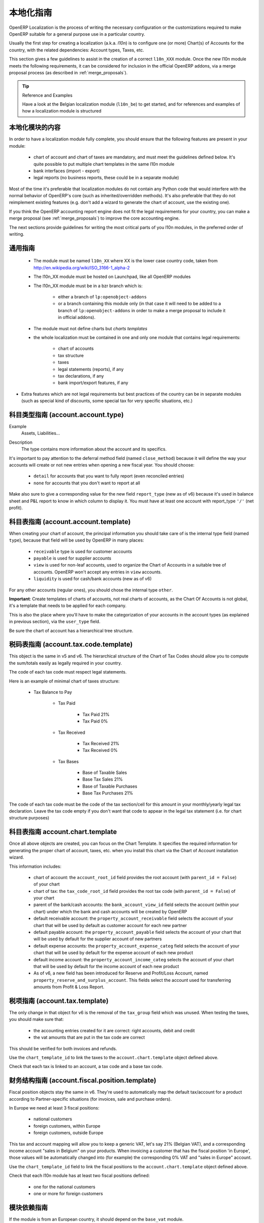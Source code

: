 .. i18n: .. _l10n-guidelines-link:
.. i18n: 
.. i18n: =======================
.. i18n: Localization Guidelines
.. i18n: =======================
..

.. _l10n-guidelines-link:

=======================
本地化指南
=======================

.. i18n: OpenERP Localization is the process of writing the necessary configuration
.. i18n: or the customizations required to make OpenERP suitable for a general purpose
.. i18n: use in a particular country.
..

OpenERP Localization is the process of writing the necessary configuration
or the customizations required to make OpenERP suitable for a general purpose
use in a particular country.

.. i18n: Usually the first step for creating a localization (a.k.a. *l10n*) is to
.. i18n: configure one (or more) Chart(s) of Accounts for the country, with the related
.. i18n: dependencies: Account types, Taxes, etc.
..

Usually the first step for creating a localization (a.k.a. *l10n*) is to
configure one (or more) Chart(s) of Accounts for the country, with the related
dependencies: Account types, Taxes, etc.

.. i18n: This section gives a few guidelines to assist in the creation of a correct
.. i18n: ``l10n_XXX`` module. Once the new l10n module meets the following requirements,
.. i18n: it can be considered for inclusion in the official OpenERP addons, via a
.. i18n: merge proposal process (as described in :ref:`merge_proposals`).
..

This section gives a few guidelines to assist in the creation of a correct
``l10n_XXX`` module. Once the new l10n module meets the following requirements,
it can be considered for inclusion in the official OpenERP addons, via a
merge proposal process (as described in :ref:`merge_proposals`).

.. i18n: .. tip:: Reference and Examples
.. i18n: 
.. i18n:         Have a look at the Belgian localization module (``l10n_be``) to get
.. i18n:         started, and for references and examples of how a localization module
.. i18n:         is structured
..

.. tip:: Reference and Examples

        Have a look at the Belgian localization module (``l10n_be``) to get
        started, and for references and examples of how a localization module
        is structured

.. i18n: Contents of a localization module
.. i18n: ---------------------------------
..

本地化模块的内容
---------------------------------

.. i18n: In order to have a localization module fully complete, you should ensure
.. i18n: that the following features are present in your module:
..

In order to have a localization module fully complete, you should ensure
that the following features are present in your module:

.. i18n:  * chart  of account and chart of taxes are mandatory, and must meet the
.. i18n:    guidelines defined below. It's quite possible to put multiple chart
.. i18n:    templates in the same l10n module
.. i18n:  * bank interfaces (import - export)
.. i18n:  * legal reports (no business reports, these could be in a separate module)
..

 * chart  of account and chart of taxes are mandatory, and must meet the
   guidelines defined below. It's quite possible to put multiple chart
   templates in the same l10n module
 * bank interfaces (import - export)
 * legal reports (no business reports, these could be in a separate module)

.. i18n: Most of the time it's preferable that localization modules do not contain
.. i18n: any Python code that would interfere with the normal behavior of OpenERP's
.. i18n: core (such as inherited/overridden methods).
.. i18n: It's also preferable that they do not reimplement existing
.. i18n: features (e.g. don't add a wizard to generate the chart of account, use the
.. i18n: existing one).
..

Most of the time it's preferable that localization modules do not contain
any Python code that would interfere with the normal behavior of OpenERP's
core (such as inherited/overridden methods).
It's also preferable that they do not reimplement existing
features (e.g. don't add a wizard to generate the chart of account, use the
existing one).

.. i18n: If you think the OpenERP accounting report engine does not fit the legal
.. i18n: requirements for your country, you can make a merge proposal (see :ref:`merge_proposals`)
.. i18n: to improve the core accounting engine.
..

If you think the OpenERP accounting report engine does not fit the legal
requirements for your country, you can make a merge proposal (see :ref:`merge_proposals`)
to improve the core accounting engine.

.. i18n: The next sections provide guidelines for writing the most critical parts of
.. i18n: you l10n modules, in the preferred order of writing.
..

The next sections provide guidelines for writing the most critical parts of
you l10n modules, in the preferred order of writing.

.. i18n: Generic Guidelines
.. i18n: ------------------
..

通用指南
------------------

.. i18n:  * The module must be named ``l10n_XX`` where XX is the lower case country code,
.. i18n:    taken from http://en.wikipedia.org/wiki/ISO_3166-1_alpha-2
.. i18n:  * The l10n_XX module must be hosted on Launchpad, like all OpenERP modules
.. i18n:  * The l10n_XX module must be in a bzr branch which is: 
.. i18n: 
.. i18n:     * either a branch of ``lp:openobject-addons``
.. i18n:     * or a branch containing this module only (in that case it will need to be added
.. i18n:       to a branch of ``lp:openobject-addons`` in order to make a merge proposal
.. i18n:       to include it in official addons).
.. i18n: 
.. i18n:  * The module must not define charts but *charts templates*
.. i18n:  * the whole localization must be contained in one and only one module that contains
.. i18n:    legal requirements:
.. i18n: 
.. i18n:     * chart of accounts
.. i18n:     * tax structure
.. i18n:     * taxes
.. i18n:     * legal statements (reports), if any
.. i18n:     * tax declarations, if any
.. i18n:     * bank import/export features, if any
.. i18n: 
.. i18n: * Extra features which are not legal requirements but best practices of the country
.. i18n:   can be in separate modules (such as special kind of discounts, some special tax for
.. i18n:   very specific situations, etc.)
..

 * The module must be named ``l10n_XX`` where XX is the lower case country code,
   taken from http://en.wikipedia.org/wiki/ISO_3166-1_alpha-2
 * The l10n_XX module must be hosted on Launchpad, like all OpenERP modules
 * The l10n_XX module must be in a bzr branch which is: 

    * either a branch of ``lp:openobject-addons``
    * or a branch containing this module only (in that case it will need to be added
      to a branch of ``lp:openobject-addons`` in order to make a merge proposal
      to include it in official addons).

 * The module must not define charts but *charts templates*
 * the whole localization must be contained in one and only one module that contains
   legal requirements:

    * chart of accounts
    * tax structure
    * taxes
    * legal statements (reports), if any
    * tax declarations, if any
    * bank import/export features, if any

* Extra features which are not legal requirements but best practices of the country
  can be in separate modules (such as special kind of discounts, some special tax for
  very specific situations, etc.)

.. i18n: Account Types Guidelines (account.account.type)
.. i18n: -----------------------------------------------
.. i18n: Example
.. i18n:  Assets, Liabilities...
..

科目类型指南 (account.account.type)
-----------------------------------------------
Example
 Assets, Liabilities...

.. i18n: Description
.. i18n:  The type contains more information about the account and its specifics.
..

Description
 The type contains more information about the account and its specifics.

.. i18n: It's important to pay attention to the deferral method field (named
.. i18n: ``close_method``) because it will define the way your accounts will create or not
.. i18n: new entries when opening a new fiscal year. You should choose:
..

It's important to pay attention to the deferral method field (named
``close_method``) because it will define the way your accounts will create or not
new entries when opening a new fiscal year. You should choose:

.. i18n:   * ``detail`` for accounts that you want to fully report (even reconciled entries)
.. i18n:   * ``none`` for accounts that you don't want to report at all
..

  * ``detail`` for accounts that you want to fully report (even reconciled entries)
  * ``none`` for accounts that you don't want to report at all

.. i18n: Make also sure to give a corresponding value for the new field ``report_type``
.. i18n: (new as of v6) because it's used in balance sheet and P&L report to know in
.. i18n: which column to display it.
.. i18n: You must have at least one account with report_type ``'/'`` (net profit).
..

Make also sure to give a corresponding value for the new field ``report_type``
(new as of v6) because it's used in balance sheet and P&L report to know in
which column to display it.
You must have at least one account with report_type ``'/'`` (net profit).

.. i18n: Chart of Accounts Guidelines (account.account.template)
.. i18n: -------------------------------------------------------
.. i18n: When creating your chart of account, the principal information you should take
.. i18n: care of is the internal type field (named ``type``), because that field will
.. i18n: be used by OpenERP in many places:
..

科目表指南 (account.account.template)
-------------------------------------------------------
When creating your chart of account, the principal information you should take
care of is the internal type field (named ``type``), because that field will
be used by OpenERP in many places:

.. i18n:     * ``receivable`` type is used for customer accounts
.. i18n:     * ``payable`` is used for supplier accounts
.. i18n:     * ``view`` is used for non-leaf accounts, used to organize the Chart of
.. i18n:       Accounts in a suitable tree of accounts. OpenERP won't accept any entries
.. i18n:       in ``view`` accounts.
.. i18n:     * ``liquidity`` is used for cash/bank accounts (new as of v6)
..

    * ``receivable`` type is used for customer accounts
    * ``payable`` is used for supplier accounts
    * ``view`` is used for non-leaf accounts, used to organize the Chart of
      Accounts in a suitable tree of accounts. OpenERP won't accept any entries
      in ``view`` accounts.
    * ``liquidity`` is used for cash/bank accounts (new as of v6)

.. i18n: For any other accounts (regular ones), you should chose the internal type ``other``.
..

For any other accounts (regular ones), you should chose the internal type ``other``.

.. i18n: **Important**: Create templates of charts of accounts, not real charts of accounts,
.. i18n: as the Chart Of Accounts is not global, it's a template that needs to be applied
.. i18n: for each company.
..

**Important**: Create templates of charts of accounts, not real charts of accounts,
as the Chart Of Accounts is not global, it's a template that needs to be applied
for each company.

.. i18n: This is also the place where you'll have to make the categorization of your
.. i18n: accounts in the account types (as explained in previous section), via the
.. i18n: ``user_type`` field.
..

This is also the place where you'll have to make the categorization of your
accounts in the account types (as explained in previous section), via the
``user_type`` field.

.. i18n: Be sure the chart of account has a hierarchical tree structure.
..

Be sure the chart of account has a hierarchical tree structure.

.. i18n: Chart of Tax Codes Guidelines (account.tax.code.template)
.. i18n: ---------------------------------------------------------
.. i18n: This object is the same in v5 and v6. The hierarchical structure of the
.. i18n: Chart of Tax Codes should allow you to compute the sum/totals easily
.. i18n: as legally required in your country.
..

税码表指南 (account.tax.code.template)
---------------------------------------------------------
This object is the same in v5 and v6. The hierarchical structure of the
Chart of Tax Codes should allow you to compute the sum/totals easily
as legally required in your country.

.. i18n: The code of each tax code must respect legal statements.
..

The code of each tax code must respect legal statements.

.. i18n: Here is an example of minimal chart of taxes structure:
..

Here is an example of minimal chart of taxes structure:

.. i18n:     * Tax Balance to Pay
.. i18n: 
.. i18n:         * Tax Paid
.. i18n: 
.. i18n:             * Tax Paid 21%
.. i18n:             * Tax Paid 0%
.. i18n: 
.. i18n:         * Tax Received
.. i18n: 
.. i18n:             * Tax Received 21%
.. i18n:             * Tax Received 0%
.. i18n: 
.. i18n:         * Tax Bases
.. i18n: 
.. i18n:             * Base of Taxable Sales
.. i18n:             * Base Tax Sales 21%
.. i18n:             * Base of Taxable Purchases
.. i18n:             * Base Tax Purchases 21%
..

    * Tax Balance to Pay

        * Tax Paid

            * Tax Paid 21%
            * Tax Paid 0%

        * Tax Received

            * Tax Received 21%
            * Tax Received 0%

        * Tax Bases

            * Base of Taxable Sales
            * Base Tax Sales 21%
            * Base of Taxable Purchases
            * Base Tax Purchases 21%

.. i18n: The code of each tax code must be the code of the tax section/cell
.. i18n: for this amount in your monthly/yearly legal tax declaration.
.. i18n: Leave the tax code empty if you don't want that code to appear
.. i18n: in the legal tax statement (i.e. for chart structure purposes)
..

The code of each tax code must be the code of the tax section/cell
for this amount in your monthly/yearly legal tax declaration.
Leave the tax code empty if you don't want that code to appear
in the legal tax statement (i.e. for chart structure purposes)

.. i18n: Chart Template Guidelines account.chart.template
.. i18n: ------------------------------------------------
..

科目表指南 account.chart.template
------------------------------------------------

.. i18n: Once all above objects are created, you can focus on the Chart Template.
.. i18n: It specifies the required information for generating the proper chart
.. i18n: of account, taxes, etc. when you install this chart via the
.. i18n: Chart of Account installation wizard.
..

Once all above objects are created, you can focus on the Chart Template.
It specifies the required information for generating the proper chart
of account, taxes, etc. when you install this chart via the
Chart of Account installation wizard.

.. i18n: This information includes:
..

This information includes:

.. i18n:  * chart of account: the ``account_root_id`` field provides the root account
.. i18n:    (with ``parent_id = False``) of your chart
.. i18n:  * chart of tax: the ``tax_code_root_id`` field provides the root tax code
.. i18n:    (with ``parent_id = False``) of your chart
.. i18n:  * parent of the bank/cash accounts: the ``bank_account_view_id`` field selects
.. i18n:    the account (within your chart) under which the bank and cash accounts will be
.. i18n:    created by OpenERP
.. i18n:  * default receivable account: the ``property_account_receivable`` field
.. i18n:    selects the account of your chart that will be used by default as customer
.. i18n:    account for each new partner
.. i18n:  * default payable account: the ``property_account_payable`` field selects
.. i18n:    the account of your chart that will be used by default for the supplier account
.. i18n:    of new partners
.. i18n:  * default expense accounts: the ``property_account_expense_categ`` field selects
.. i18n:    the account of your chart that will be used by default for the expense account
.. i18n:    of each new product
.. i18n:  * default income account: the ``property_account_income_categ`` selects the account
.. i18n:    of your chart that will be used by default for the income account of each new
.. i18n:    product
.. i18n:  * As of v6, a new field has been introduced for Reserve and Profit/Loss Account,
.. i18n:    named ``property_reserve_and_surplus_account``. This fields select the account
.. i18n:    used for transferring amounts from Profit & Loss Report.
..

 * chart of account: the ``account_root_id`` field provides the root account
   (with ``parent_id = False``) of your chart
 * chart of tax: the ``tax_code_root_id`` field provides the root tax code
   (with ``parent_id = False``) of your chart
 * parent of the bank/cash accounts: the ``bank_account_view_id`` field selects
   the account (within your chart) under which the bank and cash accounts will be
   created by OpenERP
 * default receivable account: the ``property_account_receivable`` field
   selects the account of your chart that will be used by default as customer
   account for each new partner
 * default payable account: the ``property_account_payable`` field selects
   the account of your chart that will be used by default for the supplier account
   of new partners
 * default expense accounts: the ``property_account_expense_categ`` field selects
   the account of your chart that will be used by default for the expense account
   of each new product
 * default income account: the ``property_account_income_categ`` selects the account
   of your chart that will be used by default for the income account of each new
   product
 * As of v6, a new field has been introduced for Reserve and Profit/Loss Account,
   named ``property_reserve_and_surplus_account``. This fields select the account
   used for transferring amounts from Profit & Loss Report.

.. i18n: Taxes Guidelines (account.tax.template)
.. i18n: ---------------------------------------
.. i18n: The only change in that object for v6 is the removal of the ``tax_group``
.. i18n: field which was unused. When testing the taxes, you should make sure that:
..

税项指南 (account.tax.template)
---------------------------------------
The only change in that object for v6 is the removal of the ``tax_group``
field which was unused. When testing the taxes, you should make sure that:

.. i18n:  * the accounting entries created for it are correct: right accounts, debit
.. i18n:    and credit
.. i18n:  * the vat amounts that are put in the tax code are correct
..

 * the accounting entries created for it are correct: right accounts, debit
   and credit
 * the vat amounts that are put in the tax code are correct

.. i18n: This should be verified for both invoices and refunds.
..

This should be verified for both invoices and refunds.

.. i18n: Use the ``chart_template_id`` to link the taxes to the
.. i18n: ``account.chart.template`` object defined above.
..

Use the ``chart_template_id`` to link the taxes to the
``account.chart.template`` object defined above.

.. i18n: Check that each tax is linked to an account, a tax code and a base tax code.
..

Check that each tax is linked to an account, a tax code and a base tax code.

.. i18n: Fiscal positions Guidelines (account.fiscal.position.template)
.. i18n: --------------------------------------------------------------
.. i18n: Fiscal position objects stay the same in v6. They're used to
.. i18n: automatically map the default tax/account for a product
.. i18n: according to Partner-specific situations (for invoices, sale
.. i18n: and purchase orders).
..

财务结构指南 (account.fiscal.position.template)
--------------------------------------------------------------
Fiscal position objects stay the same in v6. They're used to
automatically map the default tax/account for a product
according to Partner-specific situations (for invoices, sale
and purchase orders).

.. i18n: In Europe we need at least 3 fiscal positions:
..

In Europe we need at least 3 fiscal positions:

.. i18n:   * national customers
.. i18n:   * foreign customers, within Europe
.. i18n:   * foreign customers, outside Europe
..

  * national customers
  * foreign customers, within Europe
  * foreign customers, outside Europe

.. i18n: This tax and account mapping will allow you to keep a generic VAT,
.. i18n: let's say 21% (Belgian VAT), and a corresponding income account 
.. i18n: "sales in Belgium"  on your products. When invoicing a
.. i18n: customer that has the fiscal  position 'in Europe', those values
.. i18n: will be automatically changed into (for example) the corresponding
.. i18n: 0% VAT and "sales in Europe" account.
..

This tax and account mapping will allow you to keep a generic VAT,
let's say 21% (Belgian VAT), and a corresponding income account 
"sales in Belgium"  on your products. When invoicing a
customer that has the fiscal  position 'in Europe', those values
will be automatically changed into (for example) the corresponding
0% VAT and "sales in Europe" account.

.. i18n: Use the ``chart_template_id`` field to link the fiscal positions
.. i18n: to the ``account.chart.template`` object defined above.
..

Use the ``chart_template_id`` field to link the fiscal positions
to the ``account.chart.template`` object defined above.

.. i18n: Check that each l10n module has at least two fiscal positions
.. i18n: defined:
..

Check that each l10n module has at least two fiscal positions
defined:

.. i18n:  * one for the national customers
.. i18n:  * one or more for foreign customers
..

 * one for the national customers
 * one or more for foreign customers

.. i18n: Modules dependencies Guidelines
.. i18n: -------------------------------
.. i18n: If the module is from an European country, it should
.. i18n: depend on the ``base_vat`` module.
..

模块依赖指南
-------------------------------
If the module is from an European country, it should
depend on the ``base_vat`` module.

.. i18n: Avoid to put specific features in your l10n_XX module if it's not related
.. i18n: to legal requirement. New accounting features (example: discount on payment, etc.)
.. i18n: must be in another and generic module, not in a l10n_XX  module.
.. i18n: Also, the l10n_XX module should not depend (require) on these other modules,
.. i18n: which may not be included into official addons.
..

Avoid to put specific features in your l10n_XX module if it's not related
to legal requirement. New accounting features (example: discount on payment, etc.)
must be in another and generic module, not in a l10n_XX  module.
Also, the l10n_XX module should not depend (require) on these other modules,
which may not be included into official addons.

.. i18n: For legal requirements that are specific to your country
.. i18n: (e.g.: mandatory electronic tax declaration system), you can add the features
.. i18n: in the l10n_XX  module directly.
..

For legal requirements that are specific to your country
(e.g.: mandatory electronic tax declaration system), you can add the features
in the l10n_XX  module directly.

.. i18n: Specific reports Guidelines
.. i18n: ---------------------------
.. i18n: If there is any specific report legally required in your country
.. i18n: (such as the VAT report that generates XML files in l10n_be), the
.. i18n: localization module of that country is the right place to put it.
..

特定报表指南
---------------------------
If there is any specific report legally required in your country
(such as the VAT report that generates XML files in l10n_be), the
localization module of that country is the right place to put it.

.. i18n: As a reminder: look at l10n_be for examples or for references.
..

As a reminder: look at l10n_be for examples or for references.
